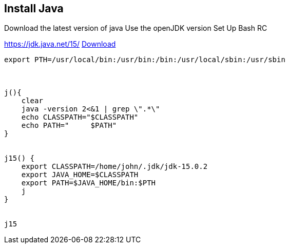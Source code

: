 == Install Java
Download the latest version of java
Use the openJDK version
Set Up Bash RC


https://jdk.java.net/15/
https://jdk.java.net/15/[Download]

[source,bash]
----

export PTH=/usr/local/bin:/usr/bin:/bin:/usr/local/sbin:/usr/sbin



j(){
    clear
    java -version 2<&1 | grep \".*\"
    echo CLASSPATH="$CLASSPATH"
    echo PATH="     $PATH"
}


j15() {
    export CLASSPATH=/home/john/.jdk/jdk-15.0.2
    export JAVA_HOME=$CLASSPATH
    export PATH=$JAVA_HOME/bin:$PTH
    j
}


j15

----

